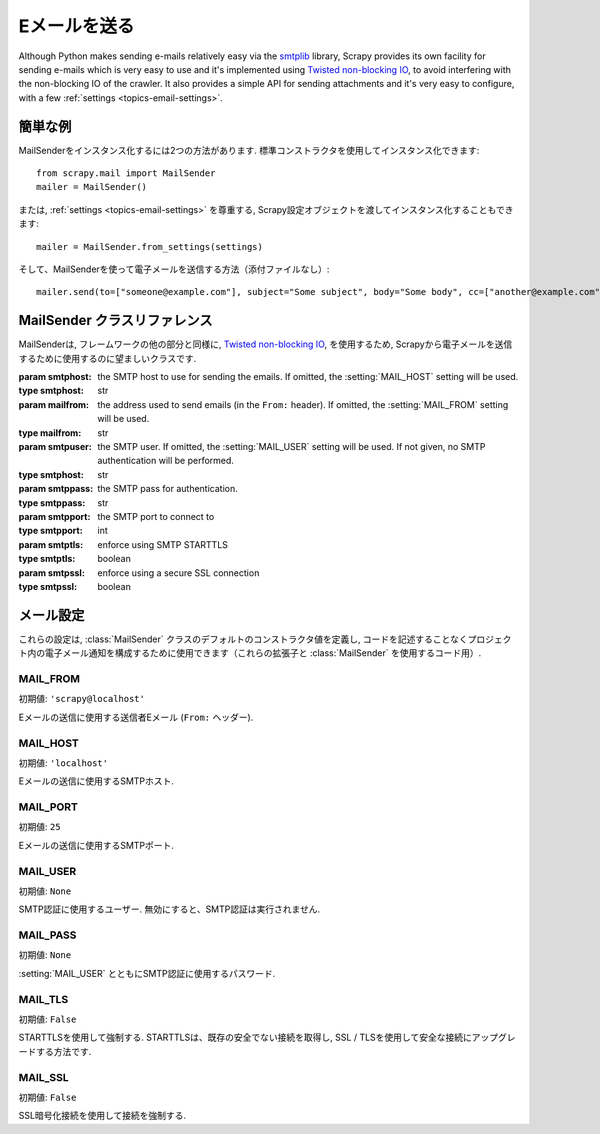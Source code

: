 .. _topics-email:

==============
Eメールを送る
==============

.. module:: scrapy.mail
   :synopsis: Email sending facility

Although Python makes sending e-mails relatively easy via the `smtplib`_
library, Scrapy provides its own facility for sending e-mails which is very
easy to use and it's implemented using `Twisted non-blocking IO`_, to avoid
interfering with the non-blocking IO of the crawler. It also provides a
simple API for sending attachments and it's very easy to configure, with a few
:ref:`settings <topics-email-settings>`.

.. _smtplib: https://docs.python.org/2/library/smtplib.html
.. _Twisted non-blocking IO: https://twistedmatrix.com/documents/current/core/howto/defer-intro.html

簡単な例
=============

MailSenderをインスタンス化するには2つの方法があります. 標準コンストラクタを使用してインスタンス化できます::

    from scrapy.mail import MailSender
    mailer = MailSender()

または, :ref:`settings <topics-email-settings>` を尊重する, Scrapy設定オブジェクトを渡してインスタンス化することもできます::

    mailer = MailSender.from_settings(settings)

そして、MailSenderを使って電子メールを送信する方法（添付ファイルなし）::

    mailer.send(to=["someone@example.com"], subject="Some subject", body="Some body", cc=["another@example.com"])

MailSender クラスリファレンス
==========================

MailSenderは, フレームワークの他の部分と同様に, `Twisted non-blocking IO`_, 
を使用するため, Scrapyから電子メールを送信するために使用するのに望ましいクラスです.

.. class:: MailSender(smtphost=None, mailfrom=None, smtpuser=None, smtppass=None, smtpport=None)

    :param smtphost: the SMTP host to use for sending the emails. If omitted, the
      :setting:`MAIL_HOST` setting will be used.
    :type smtphost: str

    :param mailfrom: the address used to send emails (in the ``From:`` header).
      If omitted, the :setting:`MAIL_FROM` setting will be used.
    :type mailfrom: str

    :param smtpuser: the SMTP user. If omitted, the :setting:`MAIL_USER`
      setting will be used. If not given, no SMTP authentication will be
      performed.
    :type smtphost: str

    :param smtppass: the SMTP pass for authentication.
    :type smtppass: str

    :param smtpport: the SMTP port to connect to
    :type smtpport: int

    :param smtptls: enforce using SMTP STARTTLS
    :type smtptls: boolean

    :param smtpssl: enforce using a secure SSL connection
    :type smtpssl: boolean

    .. classmethod:: from_settings(settings)

        Instantiate using a Scrapy settings object, which will respect
        :ref:`these Scrapy settings <topics-email-settings>`.

        :param settings: the e-mail recipients
        :type settings: :class:`scrapy.settings.Settings` object

    .. method:: send(to, subject, body, cc=None, attachs=(), mimetype='text/plain', charset=None)

        Send email to the given recipients.

        :param to: the e-mail recipients
        :type to: str or list of str

        :param subject: the subject of the e-mail
        :type subject: str

        :param cc: the e-mails to CC
        :type cc: str or list of str

        :param body: the e-mail body
        :type body: str

        :param attachs: an iterable of tuples ``(attach_name, mimetype,
          file_object)`` where  ``attach_name`` is a string with the name that will
          appear on the e-mail's attachment, ``mimetype`` is the mimetype of the
          attachment and ``file_object`` is a readable file object with the
          contents of the attachment
        :type attachs: iterable

        :param mimetype: the MIME type of the e-mail
        :type mimetype: str

        :param charset: the character encoding to use for the e-mail contents
        :type charset: str


.. _topics-email-settings:

メール設定
=============

これらの設定は, :class:`MailSender` クラスのデフォルトのコンストラクタ値を定義し, 
コードを記述することなくプロジェクト内の電子メール通知を構成するために使用できます（これらの拡張子と :class:`MailSender` を使用するコード用）.

.. setting:: MAIL_FROM

MAIL_FROM
---------

初期値: ``'scrapy@localhost'``

Eメールの送信に使用する送信者Eメール (``From:`` ヘッダー).

.. setting:: MAIL_HOST

MAIL_HOST
---------

初期値: ``'localhost'``

Eメールの送信に使用するSMTPホスト.

.. setting:: MAIL_PORT

MAIL_PORT
---------

初期値: ``25``

Eメールの送信に使用するSMTPポート.

.. setting:: MAIL_USER

MAIL_USER
---------

初期値: ``None``

SMTP認証に使用するユーザー. 無効にすると、SMTP認証は実行されません.

.. setting:: MAIL_PASS

MAIL_PASS
---------

初期値: ``None``

:setting:`MAIL_USER` とともにSMTP認証に使用するパスワード.

.. setting:: MAIL_TLS

MAIL_TLS
--------

初期値: ``False``

STARTTLSを使用して強制する. STARTTLSは、既存の安全でない接続を取得し, SSL / TLSを使用して安全な接続にアップグレードする方法です.

.. setting:: MAIL_SSL

MAIL_SSL
--------

初期値: ``False``

SSL暗号化接続を使用して接続を強制する.
